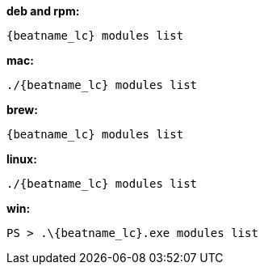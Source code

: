 --
*deb and rpm:*

["source","sh",subs="attributes"]
----
{beatname_lc} modules list
----

*mac:*

["source","sh",subs="attributes"]
----
./{beatname_lc} modules list
----

*brew:*

["source","sh",subs="attributes"]
----
{beatname_lc} modules list
----

*linux:*

["source","sh",subs="attributes"]
----
./{beatname_lc} modules list
----

*win:*

["source","sh",subs="attributes"]
----
PS > .{backslash}{beatname_lc}.exe modules list
----
--
